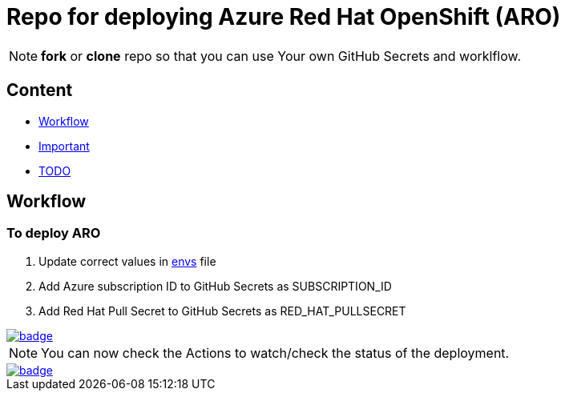 = Repo for deploying Azure Red Hat OpenShift (ARO)

NOTE: *fork* or *clone* repo so that you can use Your own GitHub Secrets and worklflow.

== Content

* <<Workflow, Workflow>>
* <<Important, Important>>
* <<TODO, TODO>>

== Workflow

=== To deploy ARO

. Update correct values in link:envs[envs] file
. Add Azure subscription ID to GitHub Secrets as SUBSCRIPTION_ID
. Add Red Hat Pull Secret to GitHub Secrets as RED_HAT_PULLSECRET

image::https://github.com/r3dact3d/blinker19/actions/workflows/DeployARO.yaml/badge.svg[link="https://github.com/r3dact3d/blinker19/actions/workflows/DeployARO.yaml"]

NOTE: You can now check the Actions to watch/check the status of the deployment.  


image::https://github.com/r3dact3d/blinker19/actions/workflows/destroyARO.yaml/badge.svg[link="https://github.com/r3dact3d/blinker19/actions/workflows/destroyARO.yaml"]



